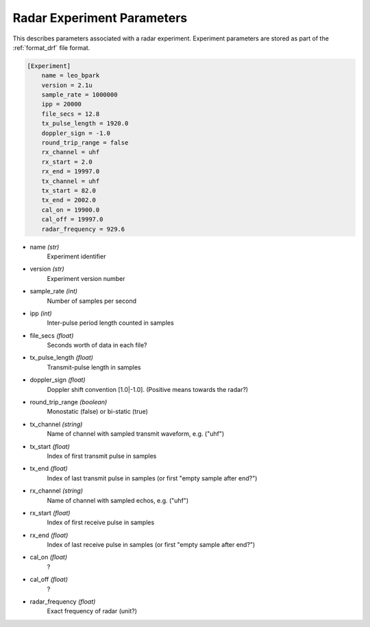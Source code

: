 ..  _radarexperimentparams:

=====================
Radar Experiment Parameters
=====================

This describes parameters associated with a radar experiment. Experiment
parameters are stored as part of the :ref:`format_drf` file format.


..  Block comment:

    Should experiment parameters include start and end?


.. code-block:: ini

    [Experiment]
        name = leo_bpark
        version = 2.1u
        sample_rate = 1000000
        ipp = 20000
        file_secs = 12.8
        tx_pulse_length = 1920.0
        doppler_sign = -1.0
        round_trip_range = false
        rx_channel = uhf
        rx_start = 2.0
        rx_end = 19997.0
        tx_channel = uhf
        tx_start = 82.0
        tx_end = 2002.0
        cal_on = 19900.0
        cal_off = 19997.0
        radar_frequency = 929.6


* name *(str)*
    Experiment identifier

* version *(str)*
    Experiment version number

* sample_rate *(int)*
    Number of samples per second

* ipp *(int)*
    Inter-pulse period length counted in samples

* file_secs *(float)*
    Seconds worth of data in each file?

* tx_pulse_length *(float)*
    Transmit-pulse length in samples

* doppler_sign *(float)*
    Doppler shift convention [1.0|-1.0]. (Positive means towards the radar?)

* round_trip_range *(boolean)*
    Monostatic (false) or bi-static (true)

* tx_channel *(string)*
    Name of channel with sampled transmit waveform, e.g. ("uhf")

* tx_start *(float)*
    Index of first transmit pulse in samples

* tx_end *(float)*
    Index of last transmit pulse in samples (or first "empty sample after end?")

* rx_channel *(string)*
    Name of channel with sampled echos, e.g. ("uhf")

* rx_start *(float)*
    Index of first receive pulse in samples

* rx_end *(float)*
    Index of last receive pulse in samples (or first "empty sample after end?")

* cal_on *(float)*
    ?

* cal_off *(float)*
    ?

* radar_frequency *(float)*
    Exact frequency of radar (unit?)

